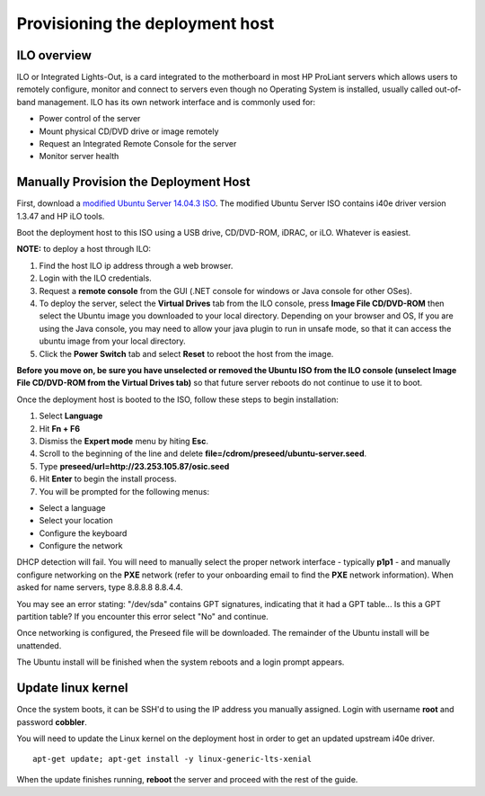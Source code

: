 ================================
Provisioning the deployment host
================================

ILO overview
~~~~~~~~~~~~

ILO or Integrated Lights-Out, is a card integrated to the motherboard in
most HP ProLiant servers which allows users to remotely configure,
monitor and connect to servers even though no Operating System is
installed, usually called out-of-band management. ILO has its own
network interface and is commonly used for:

-  Power control of the server
-  Mount physical CD/DVD drive or image remotely
-  Request an Integrated Remote Console for the server
-  Monitor server health

Manually Provision the Deployment Host
~~~~~~~~~~~~~~~~~~~~~~~~~~~~~~~~~~~~~~

First, download a `modified Ubuntu Server 14.04.3
ISO <http://23.253.105.87/ubuntu-14.04.3-server-i40e-hp-raid-x86_64.iso>`__.
The modified Ubuntu Server ISO contains i40e driver version 1.3.47 and
HP iLO tools.

Boot the deployment host to this ISO using a USB drive, CD/DVD-ROM,
iDRAC, or iLO. Whatever is easiest.

**NOTE:** to deploy a host through ILO:

1. Find the host ILO ip address through a web browser.
2. Login with the ILO credentials.
3. Request a **remote console** from the GUI (.NET console for windows
   or Java console for other OSes).
4. To deploy the server, select the **Virtual Drives** tab from the ILO
   console, press **Image File CD/DVD-ROM** then select the Ubuntu image
   you downloaded to your local directory. Depending on your browser and
   OS, If you are using the Java console, you may need to allow your
   java plugin to run in unsafe mode, so that it can access the ubuntu
   image from your local directory.
5. Click the **Power Switch** tab and select **Reset** to reboot the
   host from the image.

**Before you move on, be sure you have unselected or removed the Ubuntu
ISO from the ILO console (unselect Image File CD/DVD-ROM from the
Virtual Drives tab)** so that future server reboots do not continue to
use it to boot.

Once the deployment host is booted to the ISO, follow these steps to
begin installation:

1. Select **Language**

2. Hit **Fn + F6**

3. Dismiss the **Expert mode** menu by hiting **Esc**.

4. Scroll to the beginning of the line and delete
   **file=/cdrom/preseed/ubuntu-server.seed**.

5. Type **preseed/url=http://23.253.105.87/osic.seed**

6. Hit **Enter** to begin the install process.

7. You will be prompted for the following menus:

-  Select a language
-  Select your location
-  Configure the keyboard
-  Configure the network

DHCP detection will fail. You will need to manually select the proper
network interface - typically **p1p1** - and manually configure
networking on the **PXE** network (refer to your onboarding email to
find the **PXE** network information). When asked for name servers, type
8.8.8.8 8.8.4.4.

You may see an error stating: "/dev/sda" contains GPT signatures,
indicating that it had a GPT table... Is this a GPT partition table? If
you encounter this error select "No" and continue.

Once networking is configured, the Preseed file will be downloaded. The
remainder of the Ubuntu install will be unattended.

The Ubuntu install will be finished when the system reboots and a login
prompt appears.

Update linux kernel
~~~~~~~~~~~~~~~~~~~

Once the system boots, it can be SSH'd to using the IP address you
manually assigned. Login with username **root** and password
**cobbler**.

You will need to update the Linux kernel on the deployment host in order
to get an updated upstream i40e driver.

::

    apt-get update; apt-get install -y linux-generic-lts-xenial

When the update finishes running, **reboot** the server and proceed with
the rest of the guide.